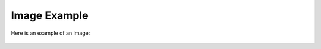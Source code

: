 Image Example
=============

Here is an example of an image:

.. figure:: ./image.jpg
   :alt: Example Image
   :width: 400px
   :align: center